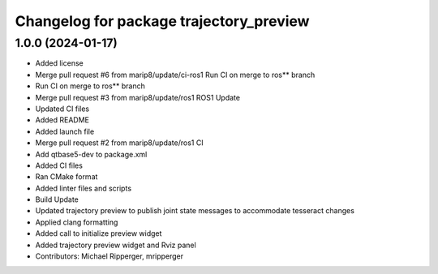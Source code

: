 ^^^^^^^^^^^^^^^^^^^^^^^^^^^^^^^^^^^^^^^^
Changelog for package trajectory_preview
^^^^^^^^^^^^^^^^^^^^^^^^^^^^^^^^^^^^^^^^

1.0.0 (2024-01-17)
------------------
* Added license
* Merge pull request #6 from marip8/update/ci-ros1
  Run CI on merge to ros** branch
* Run CI on merge to ros** branch
* Merge pull request #3 from marip8/update/ros1
  ROS1 Update
* Updated CI files
* Added README
* Added launch file
* Merge pull request #2 from marip8/update/ros1
  CI
* Add qtbase5-dev to package.xml
* Added CI files
* Ran CMake format
* Added linter files and scripts
* Build Update
* Updated trajectory preview to publish joint state messages to accommodate tesseract changes
* Applied clang formatting
* Added call to initialize preview widget
* Added trajectory preview widget and Rviz panel
* Contributors: Michael Ripperger, mripperger
